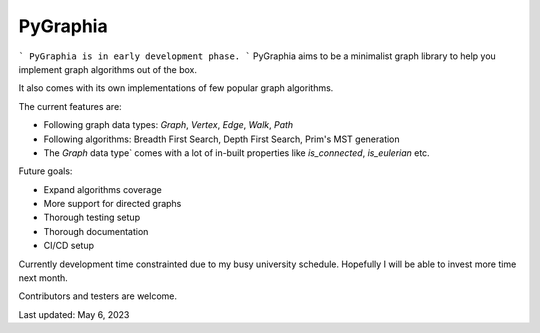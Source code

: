 ===========
PyGraphia
===========
```
PyGraphia is in early development phase.
```
PyGraphia aims to be a minimalist graph library to help you implement graph algorithms out of the box. 

It also comes with its own implementations of few popular graph algorithms. 

The current features are:

- Following graph data types: `Graph`, `Vertex`, `Edge`, `Walk`, `Path`
- Following algorithms: Breadth First Search, Depth First Search, Prim's MST generation
- The `Graph` data type` comes with a lot of in-built properties like `is_connected`, `is_eulerian` etc.

Future goals:

- Expand algorithms coverage
- More support for directed graphs
- Thorough testing setup
- Thorough documentation
- CI/CD setup

Currently development time constrainted due to my busy university schedule. Hopefully I will be able to invest more time next month.

Contributors and testers are welcome.


Last updated: May 6, 2023